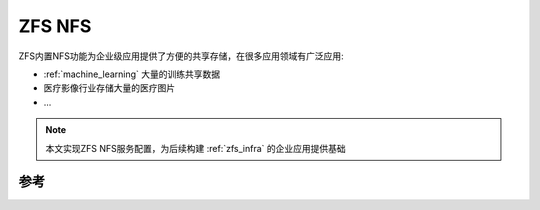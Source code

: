 .. _zfs_nfs:

=============
ZFS NFS
=============

ZFS内置NFS功能为企业级应用提供了方便的共享存储，在很多应用领域有广泛应用:

- :ref:`machine_learning` 大量的训练共享数据
- 医疗影像行业存储大量的医疗图片
- ...

.. note::

   本文实现ZFS NFS服务配置，为后续构建 :ref:`zfs_infra` 的企业应用提供基础

参考
======
